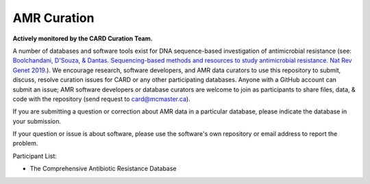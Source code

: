 AMR Curation 
--------------------------------------------

**Actively monitored by the CARD Curation Team.**

A number of databases and software tools exist for DNA sequence-based investigation of antimicrobial resistance (see: `Boolchandani, D'Souza, & Dantas. Sequencing-based methods and resources to study antimicrobial resistance. Nat Rev Genet 2019. <https://www.nature.com/articles/s41576-019-0108-4>`_). We encourage research, software developers, and AMR data curators to use this repository to submit, discuss, resolve curation issues for CARD or any other participating databases. Anyone with a GitHub account can submit an issue; AMR software developers or database curators are welcome to join as participants to share files, data, & code with the repository (send request to card@mcmaster.ca).

If you are submitting a question or correction about AMR data in a particular database, please indicate the database in your submission.

If your question or issue is about software, please use the software's own repository or email address to report the problem.

Participant List:

* The Comprehensive Antibiotic Resistance Database


